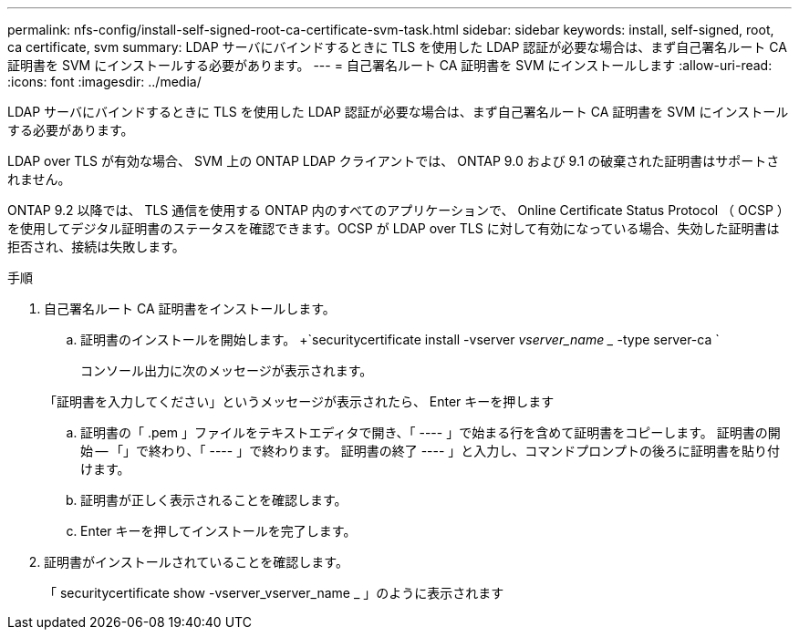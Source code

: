 ---
permalink: nfs-config/install-self-signed-root-ca-certificate-svm-task.html 
sidebar: sidebar 
keywords: install, self-signed, root, ca certificate, svm 
summary: LDAP サーバにバインドするときに TLS を使用した LDAP 認証が必要な場合は、まず自己署名ルート CA 証明書を SVM にインストールする必要があります。 
---
= 自己署名ルート CA 証明書を SVM にインストールします
:allow-uri-read: 
:icons: font
:imagesdir: ../media/


[role="lead"]
LDAP サーバにバインドするときに TLS を使用した LDAP 認証が必要な場合は、まず自己署名ルート CA 証明書を SVM にインストールする必要があります。

LDAP over TLS が有効な場合、 SVM 上の ONTAP LDAP クライアントでは、 ONTAP 9.0 および 9.1 の破棄された証明書はサポートされません。

ONTAP 9.2 以降では、 TLS 通信を使用する ONTAP 内のすべてのアプリケーションで、 Online Certificate Status Protocol （ OCSP ）を使用してデジタル証明書のステータスを確認できます。OCSP が LDAP over TLS に対して有効になっている場合、失効した証明書は拒否され、接続は失敗します。

.手順
. 自己署名ルート CA 証明書をインストールします。
+
.. 証明書のインストールを開始します。 +`securitycertificate install -vserver _vserver_name __ -type server-ca `
+
コンソール出力に次のメッセージが表示されます。

+
「証明書を入力してください」というメッセージが表示されたら、 Enter キーを押します

.. 証明書の「 .pem 」ファイルをテキストエディタで開き、「 ---- 」で始まる行を含めて証明書をコピーします。 証明書の開始 -- 「」で終わり、「 ---- 」で終わります。 証明書の終了 ---- 」と入力し、コマンドプロンプトの後ろに証明書を貼り付けます。
.. 証明書が正しく表示されることを確認します。
.. Enter キーを押してインストールを完了します。


. 証明書がインストールされていることを確認します。
+
「 securitycertificate show -vserver_vserver_name _ 」のように表示されます


